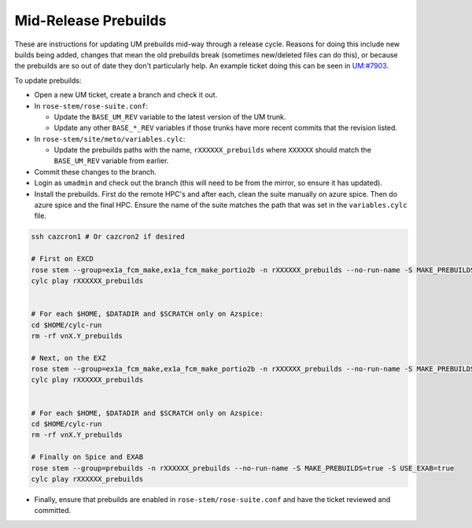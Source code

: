 .. _updating_prebuilds:

Mid-Release Prebuilds
=====================

These are instructions for updating UM prebuilds mid-way through a release cycle. Reasons for doing this include new builds being added, changes that mean the old prebuilds break (sometimes new/deleted files can do this), or because the prebuilds are so out of date they don't particularly help. An example ticket doing this can be seen in `UM:#7903 <https://code.metoffice.gov.uk/trac/um/ticket/7903>`_.

To update prebuilds:

* Open a new UM ticket, create a branch and check it out.
* In ``rose-stem/rose-suite.conf``:

  * Update the ``BASE_UM_REV`` variable to the latest version of the UM trunk.
  * Update any other ``BASE_*_REV`` variables if those trunks have more recent commits that the revision listed.

* In ``rose-stem/site/meto/variables.cylc``:

  * Update the prebuilds paths with the name, ``rXXXXXX_prebuilds`` where ``XXXXXX`` should match the ``BASE_UM_REV`` variable from earlier.

* Commit these changes to the branch.
* Login as ``umadmin`` and check out the branch (this will need to be from the mirror, so ensure it has updated).
* Install the prebuilds. First do the remote HPC's and after each, clean the suite manually on azure spice. Then do azure spice and the final HPC. Ensure the name of the suite matches the path that was set in the ``variables.cylc`` file.

.. code-block::

    ssh cazcron1 # Or cazcron2 if desired

    # First on EXCD
    rose stem --group=ex1a_fcm_make,ex1a_fcm_make_portio2b -n rXXXXXX_prebuilds --no-run-name -S MAKE_PREBUILDS=true -S USE_EXCD=true
    cylc play rXXXXXX_prebuilds


    # For each $HOME, $DATADIR and $SCRATCH only on Azspice:
    cd $HOME/cylc-run
    rm -rf vnX.Y_prebuilds

    # Next, on the EXZ
    rose stem --group=ex1a_fcm_make,ex1a_fcm_make_portio2b -n rXXXXXX_prebuilds --no-run-name -S MAKE_PREBUILDS=true -S USE_EXZ=true
    cylc play rXXXXXX_prebuilds


    # For each $HOME, $DATADIR and $SCRATCH only on Azspice:
    cd $HOME/cylc-run
    rm -rf vnX.Y_prebuilds

    # Finally on Spice and EXAB
    rose stem --group=prebuilds -n rXXXXXX_prebuilds --no-run-name -S MAKE_PREBUILDS=true -S USE_EXAB=true
    cylc play rXXXXXX_prebuilds



* Finally, ensure that prebuilds are enabled in ``rose-stem/rose-suite.conf`` and have the ticket reviewed and committed.
